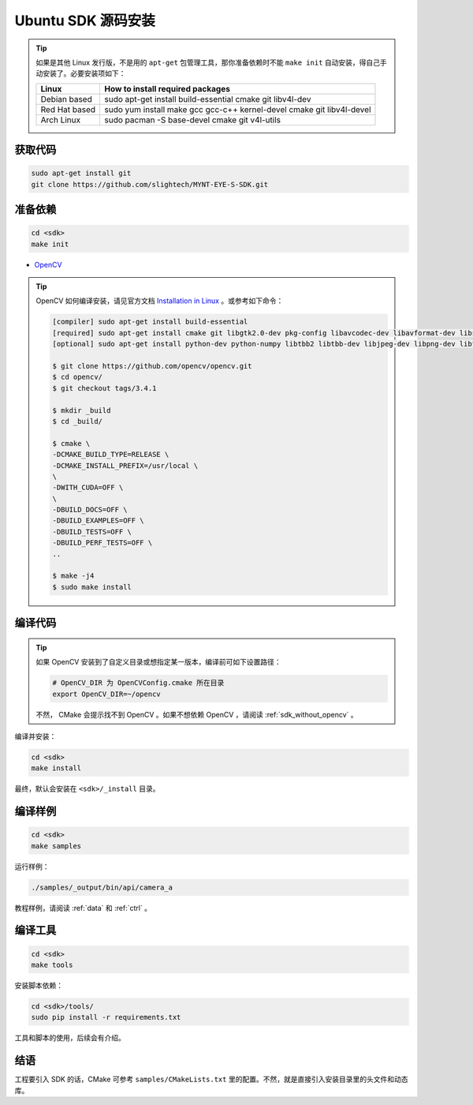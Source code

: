 .. _sdk_source_install_ubuntu:

Ubuntu SDK 源码安装
=====================

.. only:: html

  =============== ===============
  Ubuntu 16.04    Ubuntu 14.04
  =============== ===============
  |build_passing| |build_passing|
  =============== ===============

  .. |build_passing| image:: https://img.shields.io/badge/build-passing-brightgreen.svg?style=flat

.. only:: latex

  =============== ===============
  Ubuntu 16.04    Ubuntu 14.04
  =============== ===============
  ✓               ✓
  =============== ===============

.. tip::

  如果是其他 Linux 发行版，不是用的 ``apt-get`` 包管理工具，那你准备依赖时不能 ``make init`` 自动安装，得自己手动安装了。必要安装项如下：

  ============= =====================================================================
  Linux         How to install required packages
  ============= =====================================================================
  Debian based  sudo apt-get install build-essential cmake git libv4l-dev
  Red Hat based sudo yum install make gcc gcc-c++ kernel-devel cmake git libv4l-devel
  Arch Linux    sudo pacman -S base-devel cmake git v4l-utils
  ============= =====================================================================

.. ::

  `Installation of System Dependencies <https://github.com/LuaDist/Repository/wiki/Installation-of-System-Dependencies>`_

获取代码
--------

.. code-block:: bash

  sudo apt-get install git
  git clone https://github.com/slightech/MYNT-EYE-S-SDK.git

准备依赖
--------

.. code-block:: bash

  cd <sdk>
  make init

* `OpenCV <https://opencv.org/>`_

.. tip::

  OpenCV 如何编译安装，请见官方文档 `Installation in Linux <https://docs.opencv.org/master/d7/d9f/tutorial_linux_install.html>`_ 。或参考如下命令：

  .. code-block:: bash

    [compiler] sudo apt-get install build-essential
    [required] sudo apt-get install cmake git libgtk2.0-dev pkg-config libavcodec-dev libavformat-dev libswscale-dev
    [optional] sudo apt-get install python-dev python-numpy libtbb2 libtbb-dev libjpeg-dev libpng-dev libtiff-dev libjasper-dev libdc1394-22-dev

    $ git clone https://github.com/opencv/opencv.git
    $ cd opencv/
    $ git checkout tags/3.4.1

    $ mkdir _build
    $ cd _build/

    $ cmake \
    -DCMAKE_BUILD_TYPE=RELEASE \
    -DCMAKE_INSTALL_PREFIX=/usr/local \
    \
    -DWITH_CUDA=OFF \
    \
    -DBUILD_DOCS=OFF \
    -DBUILD_EXAMPLES=OFF \
    -DBUILD_TESTS=OFF \
    -DBUILD_PERF_TESTS=OFF \
    ..

    $ make -j4
    $ sudo make install

编译代码
--------

.. tip::

  如果 OpenCV 安装到了自定义目录或想指定某一版本，编译前可如下设置路径：

  .. code-block:: bash

    # OpenCV_DIR 为 OpenCVConfig.cmake 所在目录
    export OpenCV_DIR=~/opencv

  不然， CMake 会提示找不到 OpenCV 。如果不想依赖 OpenCV ，请阅读 :ref:`sdk_without_opencv` 。

编译并安装：

.. code-block:: bash

  cd <sdk>
  make install

最终，默认会安装在 ``<sdk>/_install`` 目录。

编译样例
--------

.. code-block:: bash

  cd <sdk>
  make samples

运行样例：

.. code-block:: bash

  ./samples/_output/bin/api/camera_a

教程样例，请阅读 :ref:`data` 和 :ref:`ctrl` 。

编译工具
--------

.. code-block:: bash

  cd <sdk>
  make tools

安装脚本依赖：

.. code-block:: bash

  cd <sdk>/tools/
  sudo pip install -r requirements.txt

工具和脚本的使用，后续会有介绍。

结语
----

工程要引入 SDK 的话，CMake 可参考 ``samples/CMakeLists.txt`` 里的配置。不然，就是直接引入安装目录里的头文件和动态库。
